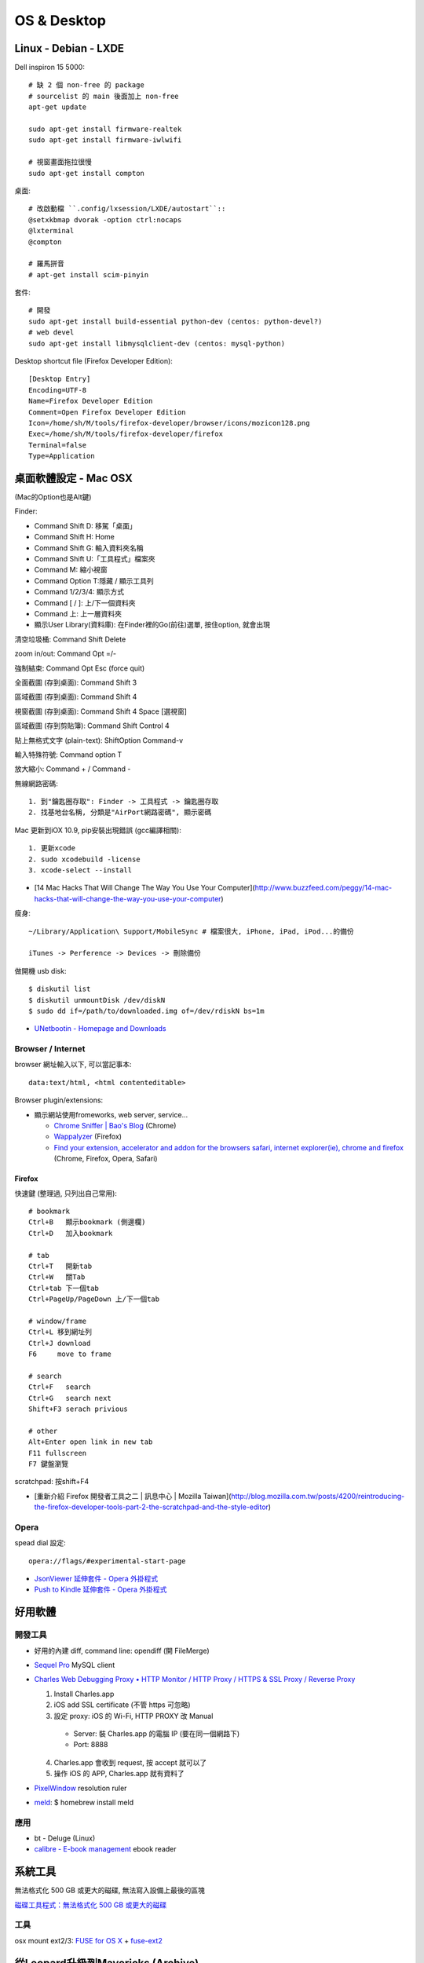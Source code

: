 OS & Desktop
================

Linux - Debian - LXDE
-------------------------


Dell inspiron 15 5000::

  # 缺 2 個 non-free 的 package
  # sourcelist 的 main 後面加上 non-free
  apt-get update
  
  sudo apt-get install firmware-realtek
  sudo apt-get install firmware-iwlwifi

  # 視窗畫面拖拉很慢
  sudo apt-get install compton

桌面::

  # 改啟動檔 ``.config/lxsession/LXDE/autostart``::
  @setxkbmap dvorak -option ctrl:nocaps
  @lxterminal
  @compton

  # 羅馬拼音
  # apt-get install scim-pinyin


套件::

  # 開發  
  sudo apt-get install build-essential python-dev (centos: python-devel?)
  # web devel
  sudo apt-get install libmysqlclient-dev (centos: mysql-python)
  

Desktop shortcut file (Firefox Developer Edition)::

  [Desktop Entry]
  Encoding=UTF-8
  Name=Firefox Developer Edition
  Comment=Open Firefox Developer Edition
  Icon=/home/sh/M/tools/firefox-developer/browser/icons/mozicon128.png
  Exec=/home/sh/M/tools/firefox-developer/firefox
  Terminal=false
  Type=Application
    
  
  



桌面軟體設定 - Mac OSX
---------------------------

(Mac的Option也是Alt鍵)

Finder:

* Command Shift D: 移駕「桌面」
* Command Shift H: Home
* Command Shift G: 輸入資料夾名稱
* Command Shift U:「工具程式」檔案夾
* Command M: 縮小視窗
* Command Option T:隱藏 / 顯示工具列
* Command 1/2/3/4: 顯示方式
* Command [ / ]: 上/下一個資料夾
* Command 上: 上一層資料夾 
* 顯示User Library(資料庫): 在Finder裡的Go(前往)選單, 按住option, 就會出現

清空垃圾桶: Command Shift Delete

zoom in/out: Command Opt =/-

強制結束: Command Opt Esc (force quit)

全面截圖 (存到桌面): Command Shift 3

區域截圖 (存到桌面): Command Shift 4

視窗截圖 (存到桌面): Command Shift 4 Space [選視窗]

區域截圖 (存到剪貼簿): Command Shift Control 4

貼上無格式文字 (plain-text): ShiftOption Command-v

輸入特殊符號: Command option T

放大縮小: Command + / Command -


無線網路密碼::

  1. 到"鑰匙圈存取": Finder -> 工具程式 -> 鑰匙圈存取
  2. 找基地台名稱, 分類是"AirPort網路密碼", 顯示密碼


Mac 更新到iOX 10.9, pip安裝出現錯誤 (gcc編譯相關)::

  1. 更新xcode
  2. sudo xcodebuild -license
  3. xcode-select --install 


* [14 Mac Hacks That Will Change The Way You Use Your Computer](http://www.buzzfeed.com/peggy/14-mac-hacks-that-will-change-the-way-you-use-your-computer)



瘦身::

  ~/Library/Application\ Support/MobileSync # 檔案很大, iPhone, iPad, iPod...的備份

  iTunes -> Perference -> Devices -> 刪除備份


做開機 usb disk::
  
  $ diskutil list
  $ diskutil unmountDisk /dev/diskN
  $ sudo dd if=/path/to/downloaded.img of=/dev/rdiskN bs=1m

* `UNetbootin - Homepage and Downloads <http://unetbootin.sourceforge.net/>`__
  
Browser / Internet
^^^^^^^^^^^^^^^^^^^^^^

browser 網址輸入以下, 可以當記事本::

  data:text/html, <html contenteditable>


Browser plugin/extensions:

* 顯示網站使用fromeworks, web server, service...

  * `Chrome Sniffer | Bao's Blog <http://www.nqbao.com/chrome-sniffer>`__ (Chrome)
  * `Wappalyzer <http://wappalyzer.com/>`__ (Firefox)
  * `Find your extension, accelerator and addon for the browsers safari, internet explorer(ie), chrome and firefox <http://www.tcpiputils.com/browser-extensions-addons-accelerators>`__ (Chrome, Firefox, Opera, Safari)

    
Firefox
~~~~~~~~~~~~

快速鍵 (整理過, 只列出自己常用)::

    # bookmark
    Ctrl+B   顯示bookmark (側邊欄)
    Ctrl+D   加入bookmark

    # tab
    Ctrl+T   開新tab
    Ctrl+W   關Tab
    Ctrl+tab 下一個tab
    Ctrl+PageUp/PageDown 上/下一個tab

    # window/frame
    Ctrl+L 移到網址列
    Ctrl+J download
    F6     move to frame

    # search
    Ctrl+F   search
    Ctrl+G   search next
    Shift+F3 serach privious

    # other
    Alt+Enter open link in new tab
    F11 fullscreen    
    F7 鍵盤瀏覽


scratchpad: 按shift+F4

* [重新介紹 Firefox 開發者工具之二 | 訊息中心 | Mozilla Taiwan](http://blog.mozilla.com.tw/posts/4200/reintroducing-the-firefox-developer-tools-part-2-the-scratchpad-and-the-style-editor)


Opera
^^^^^^^^^^^^^^^^^^^^   

spead dial 設定::

  opera://flags/#experimental-start-page

* `JsonViewer 延伸套件 - Opera 外掛程式 <https://addons.opera.com/zh-tw/extensions/details/jsonviewer/?display=en>`__
* `Push to Kindle 延伸套件 - Opera 外掛程式 <https://addons.opera.com/zh-tw/extensions/details/push-to-kindle/?display=en>`__

  
好用軟體
-----------------

開發工具
^^^^^^^^^^^^^^^^^^^^

* 好用的內建 diff, command line: opendiff (開 FileMerge)
* `Sequel Pro <http://www.sequelpro.com/>`__ MySQL client
* `Charles Web Debugging Proxy • HTTP Monitor / HTTP Proxy / HTTPS & SSL Proxy / Reverse Proxy <http://www.charlesproxy.com/>`__
  
  1. Install Charles.app
  2. iOS add SSL certificate (不管 https 可忽略)
  3. 設定 proxy: iOS 的 Wi-Fi, HTTP PROXY 改 Manual

    * Server: 裝 Charles.app 的電腦 IP (要在同一個網路下)
    * Port: 8888

  4. Charles.app 會收到 request, 按 accept 就可以了
  5. 操作 iOS 的 APP, Charles.app 就有資料了
     
* `PixelWindow <http://www.pixelwindowapp.com/>`__ resolution ruler
* `meld <http://meldmerge.org/>`__: $ homebrew install meld
     
應用
^^^^^^^^^^^^^^^^^

* bt - Deluge (Linux)
* `calibre - E-book management <http://calibre-ebook.com/>`__ ebook reader


系統工具
-----------

無法格式化 500 GB 或更大的磁碟, 無法寫入設備上最後的區塊

`磁碟工具程式：無法格式化 500 GB 或更大的磁碟 <http://support.apple.com/kb/TS2644?viewlocale=zh_TW&locale=zh_TW>`__


工具
^^^^^^^^^^^^^^^^^^^^   

osx mount ext2/3: `FUSE for OS X <http://osxfuse.github.com/>`__ + `fuse-ext2 <http://sourceforge.net/projects/fuse-ext2/>`__



從Leopard升級到Mavericks (Archive)
------------------------------------

家裡一台很舊的iMac，作業系統跑Leopard (OS X 10.5.8)，很多軟體都不支援如 LINE桌面版... ，或是連Chrome都不更新了，倒是Firefox還很照顧這些老電腦...

最近Mavericks開放免費更新，我的MacBook Air (Lion) 免費升級新的Mavericks後，覺得很好用，實在也很想更新這台iMac，Leopard一般是無法直接升級到Mavericks的，除非花一點錢，先升級成Snow Leopard (OS X 10.6)，才可以免費升級到Mavericks。但是網路上果然有解決方法！！

參考這篇: `How to install Mavericks over Leopard | Macworld <http://www.macworld.com/article/2056564/how-to-install-mavericks-over-leopard.html>`__



1. 下載Mavericks
^^^^^^^^^^^^^^^^^^^^   

我的MacBook Air已經更新10.9了，但還是可以再下載。

改一個系統檔:

::
   
    /System/Library/CoreServices/SystemVersion.plist
    # 把10.9的地方改稱10.8

然後到iTunes Mavericks官方頁面[Mavericks](https://itunes.apple.com/tw/app/id675248567?mt=12)就可以"重新"下載了。下載完的檔案會放在 */Applications/Install\ OS\ X\ Mavericks.app*，大概有5G多，iTunes載完會自動跳出安裝視窗，但是先不理他，可以把這個目錄copy到其他地方，不然系統以為安裝完後就會自動殺掉。

2. 製作開機磁碟
^^^^^^^^^^^^^^^^^^^^

用Terminal打入以下:

.. code-block:: bash
                
    sudo /Applications/Install\ OS\ X\ Mavericks.app/Contents/Resources/createinstallmedia --volume /Volumes/MY_EXTURNAL_HD --applicationpath /Applications/Install\ OS\ X\ Mavericks.app --nointeraction

訊息跑完後就好了。(原本磁碟內容會消除)

ref: `How to make a bootable Mavericks install drive | Macworld <http://www.macworld.com/article/2056561/how-to-make-a-bootable-mavericks-install-drive.html>`__


3. 安裝
^^^^^^^^^^^^^^^

改系統檔(不確定這是不是一定要):

::
   
    /System/Library/CoreServices/SystemVersion.plist
    # 把10.5.8改成10.68


    外接硬碟接上iMac，重新開機。開機時按住*Option*會跳出選擇開機磁碟，就選剛才製作好的開機碟。就會開始自動安裝了。

